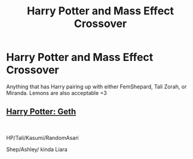 #+TITLE: Harry Potter and Mass Effect Crossover

* Harry Potter and Mass Effect Crossover
:PROPERTIES:
:Author: IronVenerance
:Score: 6
:DateUnix: 1549328551.0
:DateShort: 2019-Feb-05
:FlairText: Request
:END:
Anything that has Harry pairing up with either FemShepard, Tali Zorah, or Miranda. Lemons are also acceptable =3


** [[https://www.fanfiction.net/s/10784770/1/Harry-Potter-Geth][Harry Potter: Geth]]

​

HP/Tali/Kasumi/RandomAsari

Shep/Ashley/ kinda Liara
:PROPERTIES:
:Author: kecskepasztor
:Score: 1
:DateUnix: 1549360342.0
:DateShort: 2019-Feb-05
:END:
